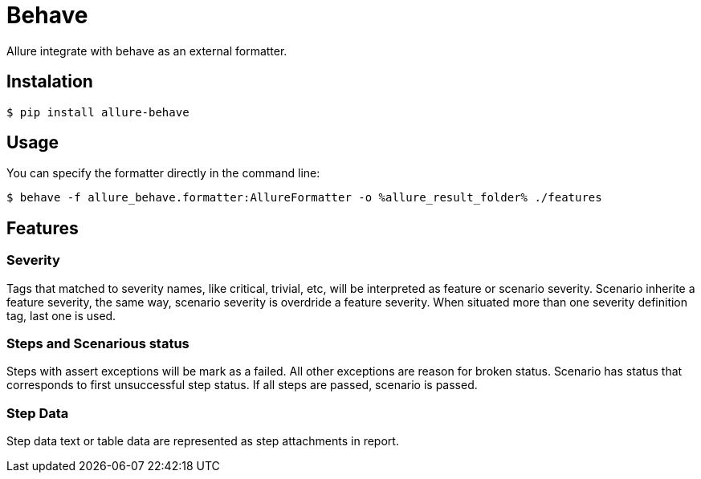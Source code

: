 = Behave
Allure integrate with behave as an external formatter.

== Instalation
[source, bash]
----
$ pip install allure-behave
----

== Usage
You can specify the formatter directly in the command line:

[source, bash]
----
$ behave -f allure_behave.formatter:AllureFormatter -o %allure_result_folder% ./features
----

== Features

=== Severity
Tags that matched to severity names, like critical, trivial, etc, will be interpreted as feature or scenario severity.
Scenario inherite a feature severity, the same way, scenario severity is overdride a feature severity. When situated
more than one severity definition tag, last one is used.

=== Steps and Scenarious status
Steps with assert exceptions will be mark as a failed. All other exceptions are reason for broken status.
Scenario has status that corresponds to first unsuccessful step status. If all steps are passed, scenario is passed.

=== Step Data
Step data text or table data are represented as step attachments in report.
